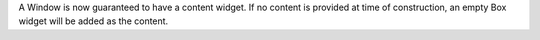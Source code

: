 A Window is now guaranteed to have a content widget. If no content is provided at time of construction, an empty Box widget will be added as the content.
